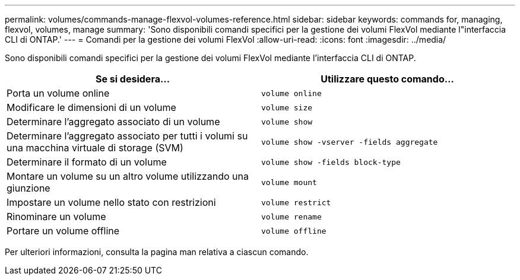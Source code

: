 ---
permalink: volumes/commands-manage-flexvol-volumes-reference.html 
sidebar: sidebar 
keywords: commands for, managing, flexvol, volumes, manage 
summary: 'Sono disponibili comandi specifici per la gestione dei volumi FlexVol mediante l"interfaccia CLI di ONTAP.' 
---
= Comandi per la gestione dei volumi FlexVol
:allow-uri-read: 
:icons: font
:imagesdir: ../media/


[role="lead"]
Sono disponibili comandi specifici per la gestione dei volumi FlexVol mediante l'interfaccia CLI di ONTAP.

[cols="2*"]
|===
| Se si desidera... | Utilizzare questo comando... 


 a| 
Porta un volume online
 a| 
`volume online`



 a| 
Modificare le dimensioni di un volume
 a| 
`volume size`



 a| 
Determinare l'aggregato associato di un volume
 a| 
`volume show`



 a| 
Determinare l'aggregato associato per tutti i volumi su una macchina virtuale di storage (SVM)
 a| 
`volume show -vserver -fields aggregate`



 a| 
Determinare il formato di un volume
 a| 
`volume show -fields block-type`



 a| 
Montare un volume su un altro volume utilizzando una giunzione
 a| 
`volume mount`



 a| 
Impostare un volume nello stato con restrizioni
 a| 
`volume restrict`



 a| 
Rinominare un volume
 a| 
`volume rename`



 a| 
Portare un volume offline
 a| 
`volume offline`

|===
Per ulteriori informazioni, consulta la pagina man relativa a ciascun comando.
